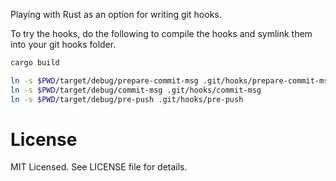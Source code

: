Playing with Rust as an option for writing git hooks.

To try the hooks, do the following to compile the hooks and symlink
them into your git hooks folder.

#+BEGIN_SRC sh
cargo build

ln -s $PWD/target/debug/prepare-commit-msg .git/hooks/prepare-commit-msg
ln -s $PWD/target/debug/commit-msg .git/hooks/commit-msg
ln -s $PWD/target/debug/pre-push .git/hooks/pre-push
#+END_SRC

* License

MIT Licensed. See LICENSE file for details.
